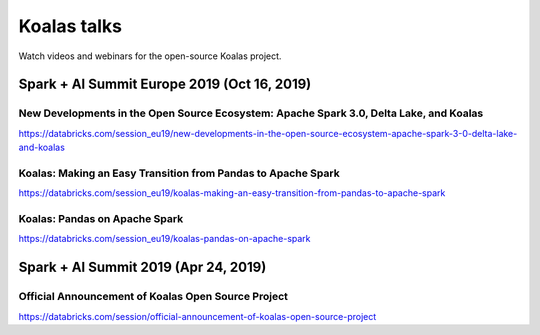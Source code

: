 ============
Koalas talks
============

Watch videos and webinars for the open-source Koalas project.

Spark + AI Summit Europe 2019 (Oct 16, 2019)
--------------------------------------------

New Developments in the Open Source Ecosystem: Apache Spark 3.0, Delta Lake, and Koalas
=======================================================================================

.. raw:: html

    <iframe width="560" height="315" src="https://www.youtube.com/embed/scM_WQMhB3A?start=1470" frameborder="0" allow="accelerometer; autoplay; encrypted-media; gyroscope; picture-in-picture" allowfullscreen></iframe>

https://databricks.com/session_eu19/new-developments-in-the-open-source-ecosystem-apache-spark-3-0-delta-lake-and-koalas

Koalas: Making an Easy Transition from Pandas to Apache Spark
=============================================================

.. raw:: html

    <iframe width="560" height="315" src="https://www.youtube.com/embed/Wfj2Vuse7as" frameborder="0" allow="accelerometer; autoplay; encrypted-media; gyroscope; picture-in-picture" allowfullscreen></iframe>

https://databricks.com/session_eu19/koalas-making-an-easy-transition-from-pandas-to-apache-spark

Koalas: Pandas on Apache Spark
==============================

.. raw:: html

    <iframe width="560" height="315" src="https://www.youtube.com/embed/NpAMbzerAp0" frameborder="0" allow="accelerometer; autoplay; encrypted-media; gyroscope; picture-in-picture" allowfullscreen></iframe>

https://databricks.com/session_eu19/koalas-pandas-on-apache-spark

Spark + AI Summit 2019 (Apr 24, 2019)
-------------------------------------

Official Announcement of Koalas Open Source Project
===================================================

.. raw:: html

    <iframe width="560" height="315" src="https://www.youtube.com/embed/Shzb15DZ9Qg" frameborder="0" allow="accelerometer; autoplay; encrypted-media; gyroscope; picture-in-picture" allowfullscreen></iframe>

https://databricks.com/session/official-announcement-of-koalas-open-source-project
